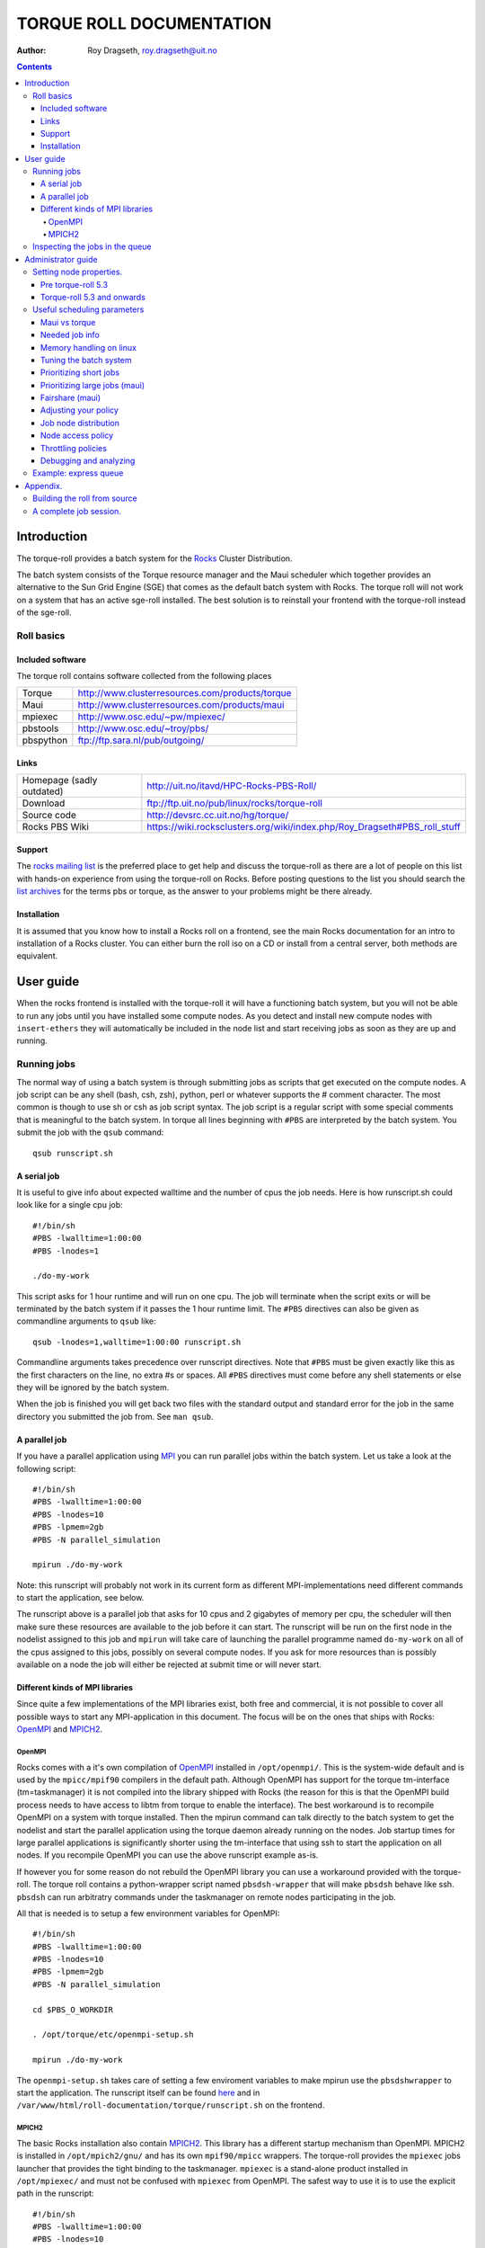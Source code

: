 --------------------------------
TORQUE ROLL DOCUMENTATION
--------------------------------

:Author: Roy Dragseth, roy.dragseth@uit.no


.. contents::

================
Introduction
================

The torque-roll provides a batch system for the Rocks_ Cluster Distribution.

.. _Rocks: http://www.rocksclusters.org

The batch system consists of the Torque resource manager and the Maui scheduler which together provides an alternative to the Sun Grid Engine (SGE) that comes as the default batch system with Rocks.  The torque roll will not work on a system that has an active sge-roll installed.  The best solution is to reinstall your frontend with the torque-roll instead of the sge-roll.

Roll basics
============

Included software
--------------------

The torque roll contains software collected from the following places

============  =======================================================
Torque         http://www.clusterresources.com/products/torque
Maui           http://www.clusterresources.com/products/maui
mpiexec        http://www.osc.edu/~pw/mpiexec/
pbstools       http://www.osc.edu/~troy/pbs/
pbspython      ftp://ftp.sara.nl/pub/outgoing/
============  =======================================================



Links
----------------

========================= ===========================================================================
Homepage (sadly outdated) http://uit.no/itavd/HPC-Rocks-PBS-Roll/
Download                  ftp://ftp.uit.no/pub/linux/rocks/torque-roll
Source code               http://devsrc.cc.uit.no/hg/torque/
Rocks PBS Wiki	          https://wiki.rocksclusters.org/wiki/index.php/Roy_Dragseth#PBS_roll_stuff
========================= ===========================================================================

Support
---------------

The `rocks mailing list`_ is the preferred place to get help and discuss the torque-roll as there are a lot of people on this list with hands-on experience from using the torque-roll on Rocks.  Before posting questions to the list you should search the `list archives`_ for the terms pbs or torque, as the answer to your problems might be there already.

.. _`rocks mailing list`: https://lists.sdsc.edu/mailman/listinfo/npaci-rocks-discussion
.. _`list archives`: http://marc.info/?l=npaci-rocks-discussion

Installation
---------------

It is assumed that you know how to install a Rocks roll on a frontend, see the main Rocks documentation for an intro to installation of a Rocks cluster. You can either burn the roll iso on a CD or install from a central server, both methods are equivalent.


=======================
User guide
=======================

When the rocks frontend is installed with the torque-roll it will have a functioning batch system, but you will not be able to run any jobs until you have installed some compute nodes.  As you detect and install new compute nodes with ``insert-ethers`` they will automatically be included in the node list and start receiving jobs as soon as they are up and running.


Running jobs
==============

The normal way of using a batch system is through submitting jobs as scripts that get executed on the compute nodes.  A job script can be any shell (bash, csh, zsh), python, perl or whatever supports the # comment character.  The most common is though to use sh or csh as job script syntax.  The job script is a regular script with some special comments that is meaningful to the batch system.  In torque all lines beginning with ``#PBS`` are interpreted by the batch system.  You submit the job with the ``qsub`` command::

  qsub runscript.sh


A serial job
-------------------

It is useful to give info about expected walltime and the number of cpus the job needs.  Here is how runscript.sh could look like for a single cpu job::

  #!/bin/sh
  #PBS -lwalltime=1:00:00
  #PBS -lnodes=1
  
  ./do-my-work

This script asks for 1 hour runtime and will run on one cpu.  The job will terminate when the script exits or will be terminated by the batch system if it passes the 1 hour runtime limit.  The ``#PBS`` directives can also be given as commandline arguments to ``qsub`` like::

  qsub -lnodes=1,walltime=1:00:00 runscript.sh

Commandline arguments takes precedence over runscript directives. Note that ``#PBS`` must be given exactly like this as the first characters on the line, no extra #s or spaces.  All ``#PBS`` directives must come before any shell statements or else they will be ignored by the batch system.

When the job is finished you will get back two files with the standard output and standard error for the job in the same directory you submitted the job from.  See ``man qsub``.

A parallel job
------------------

If you have a parallel application using MPI_ you can run parallel jobs within the batch system. 
Let us take a look at the following script::

  #!/bin/sh
  #PBS -lwalltime=1:00:00
  #PBS -lnodes=10
  #PBS -lpmem=2gb
  #PBS -N parallel_simulation
  
  mpirun ./do-my-work

.. _MPI:  http://www.mpi-forum.org

Note: this runscript will probably not work in its current form as different MPI-implementations need different commands to start the application, see below.

The runscript above is a parallel job that asks for 10 cpus and 2 gigabytes of memory per cpu, the scheduler will then make sure these resources are available to the job before it can start.  The runscript will be run on the first node in the nodelist assigned to this job and ``mpirun`` will take care of launching the parallel programme named ``do-my-work`` on all of the cpus assigned to this jobs, possibly on several compute nodes.  If you ask for more resources than is possibly available on a node the job will either be rejected at submit time or will never start.

Different kinds of MPI libraries
---------------------------------------

Since quite a few implementations of the MPI libraries exist, both free and commercial, it  is not possible to cover all possible ways to start any MPI-application in this document.  The focus will be on the ones that ships with Rocks: OpenMPI_ and MPICH2_.

OpenMPI
,,,,,,,,,,,,

Rocks comes with a it's own compilation of OpenMPI_ installed in ``/opt/openmpi/``.  This is the system-wide default and is used by the ``mpicc/mpif90`` compilers in the default path.  Although OpenMPI has support for the torque tm-interface (tm=taskmanager) it is not compiled into the library shipped with Rocks (the reason for this is that the OpenMPI build process needs to have access to libtm from torque to enable the interface).  The best workaround is to recompile OpenMPI on a system with torque installed.  Then the mpirun command can talk directly to the batch system to get the nodelist and start the parallel application using the torque daemon already running on the nodes.  Job startup times for large parallel applications is significantly shorter using the tm-interface that using ssh to start the application on all nodes.  If you recompile OpenMPI you can use the above runscript example as-is.

If however you for some reason do not rebuild the OpenMPI library you can use a workaround provided with the torque-roll.  The torque roll contains a python-wrapper script named ``pbsdsh-wrapper`` that will make ``pbsdsh`` behave like ssh.  ``pbsdsh`` can run arbitratry commands under the taskmanager on remote nodes participating in the job.  

All that is needed is to setup a few environment variables for OpenMPI::

  #!/bin/sh
  #PBS -lwalltime=1:00:00
  #PBS -lnodes=10
  #PBS -lpmem=2gb
  #PBS -N parallel_simulation
  
  cd $PBS_O_WORKDIR

  . /opt/torque/etc/openmpi-setup.sh

  mpirun ./do-my-work

The ``openmpi-setup.sh`` takes care of setting a few enviroment variables to make mpirun use the ``pbsdshwrapper`` to start the application.  The runscript itself can be found here_ and in ``/var/www/html/roll-documentation/torque/runscript.sh`` on the frontend.

.. _OpenMPI: http://www.open-mpi.org/
.. _here: ./runscript.sh

MPICH2
,,,,,,,,,,,,,,,

The basic Rocks installation also contain MPICH2_.  This library has a different startup mechanism than OpenMPI.  MPICH2 is installed in ``/opt/mpich2/gnu/`` and has its own ``mpif90/mpicc`` wrappers.  The torque-roll provides the ``mpiexec`` jobs launcher that provides the tight binding to the taskmanager.  ``mpiexec`` is a stand-alone product installed in ``/opt/mpiexec/`` and must not be confused with ``mpiexec`` from OpenMPI.  The safest way to use it is to use the explicit path in the runscript::


  #!/bin/sh
  #PBS -lwalltime=1:00:00
  #PBS -lnodes=10
  #PBS -lpmem=2gb
  #PBS -N parallel_simulation
  
  cd $PBS_O_WORKDIR

  /opt/mpiexec/bin/mpiexec ./do-my-work

``mpiexec`` can start applications using several other MPI implementations like INTEL MPI and MVAPICH2.

.. _MPICH2: http://www.mcs.anl.gov/research/projects/mpich2/


For more info see the links in the `Included software`_ section.


Inspecting the jobs in the queue
===================================

There are several commands that will give you detailed information about the jobs in the batch system.

+----------+--------------------+----------------------------------------+
|Command   |  Task              |     useful flags                       |
+----------+--------------------+----------------------------------------+
|showq     | List jobs in queue |   -r -- only running jobs              |
+          +                    |                                        |
|          |                    |   -i -- only idle jobs                 |
+          +                    |                                        |
|          |                    |   -b -- only blocked jobs              |
+          +                    |                                        |
|          |                    |   -u username -- this user only        |
+----------+--------------------+----------------------------------------+
|qstat     |  List jobs in queue|  -f jobid -- list details              |
+          +                    +                                        +
|          |                    |  -n  -- list nodes assigned to job     |
+----------+--------------------+----------------------------------------+

While both showq and qstat do the same task the output is quite different, ``showq`` has
the nice feature of sorting the jobs with respect to time to completion which makes it
easy to see when resources will become available.

=====================
Administrator guide
=====================


In it's default configuration the batch system is set up as a FIFO system, but it is possible to change this to accomodate almost any scheduling policy.  Maui can schedule on cpus, walltime, memory, disk size, network topology and more.  See the maui and torque documentation for a full in-depth understanding of how to tune the batch system.


Setting node properties.
==========================

Node properties provides the possibility to flag nodes as having special features.  As clusters have a tendency to grow inhomogeneous over time it is useful to have way to group nodes with similar features.  Node properties are only text strings and their names do not need to have any logical resemblance with what they actually describe.  But a user might have a better understanding of what a node with the "fast" property is over a "xyz" property.

Pre torque-roll 5.3
----------------------

As the command ``rocks sync config`` would overwrite the torque node-list the only way to make node properties persistent was to turn off automatic updates of the node list by editing ``/etc/torque-roll.conf``.  This method still works for torque-roll v5.3 and upwards.

Torque-roll 5.3 and onwards
-----------------------------

As of torque-roll v5.3 and up node properties can be set using the rocks concept of node attributes with the rocks command line tool.  This is best illustrated by an example::

  # rocks set host attr compute-0-0  torque_properties fast
  # rocks set host attr compute-0-1  torque_properties slow
  # rocks report pbsnodes | sh

This method will make the node properties sticky and automatic node list updates will still work.

The node properties will now appear in the node info and users can now submit jobs to only run on either fast or slow nodes::

  $ pbsnodes compute-0-0
  $ pbsnodes compute-0-1
  $ qsub -lnodes=1:fast runscript.sh
  $ qsub -lnodes=1:slow runscript.sh

If no flag on the qsub command is given then scheduling will be done as if the node properties were not set.

Each node can have more than one property.  Names are separated by commas, for instance::

   # rocks set host attr compute-0-0  torque_properties fast,highmem


Useful scheduling parameters
==================================

Some answers to often asked questions on the mailing list.

Maui vs torque
----------------

Torque is the resource manager, its task is to collect info about the state of the compute nodes
and jobs.
Maui is the scheduler, its task is to decide when and where to run the jobs submitted to torque.

Most things can be achieved by modifying /opt/maui/maui.cfg. 
Maui needs a restart after changing the config file::

  service maui restart

*Advice:* If you can achieve the same thing by changing either torque or maui, use maui.
Restarting maui is rather lightweight operation, and seldom causes problems for live systems.
Restarting pbs_server can make the system oscillatory for a few minutes as
pbs_server needs to contact all pbs_moms to get back in state.


Needed job info
-------------------

To make the maui scheduler able to make informed decisions on how to prioritize jobs and on what nodes they should be started on it needs info about the jobs.
The minimum requirement is the number of cpus and walltime. Information about memory requirements for the job is also useful.  For instance::

  #PBS -lwalltime=HH:MM:SS
  #PBS -lnodes=10:ppn=8
  #PBS -lpmem=1gb

Memory handling on linux
--------------------------

torque/maui supports two memory specification types, (p)mem and (p)vmem on linux.

* pmem is not enforced, it is used only as information to the scheduler.
* pvmem is enforced, procs that exceed the limit will be terminated.
  The pbs_mom daemon limits vmem size by setting the equivalent of ulimit -v on the processes it controls.

It is currently not possible to limit the amount of physical memory a process can allocate on a linux system.  One can only limit the amount of virtual memory.  Virtual memory is the physical memoroy + swap.   See ``man pbs_resources_linux`` for details.

Tuning the batch system
----------------------------

Torque is installed in ``/opt/torque``. ``qmgr`` is the torque management command

**Friendly advice:** backup your working config before modifying the setup::

  # qmgr -c “print server” > /tmp/pbsconfig.txt

Roll back to escape from a messed up system::

  # qterm; pbs_server -t create
  # qmgr < /tmp/pbsconfig.txt

This will bring you back to where you started.  
**Remark:** this will wipe the whole queue setup and all currently queued and running jobs will be lost!

The default batch configuration from the torque-roll is saved in ``/opt/torque/pbs.default``. Do this to get back the original setup that came with the torque-roll::

  # qterm; pbs_server -t create
  # qmgr < /opt/torque/pbs.default


Prioritizing short jobs
-------------------------

Often it is useful to give shorter jobs higher priority.
It is recommended to use the XFACTOR feature in maui rather than torque queues with different priorites.::

  XFACTORWEIGHT 1000

XFACTOR is defined as::

  XFACTOR=(walltime+queuetime)/walltime

XFACTOR will increase faster for shorter walltimes thus giving higher priorities for short jobs.
Depends on users giving reasonable walltime limits.


Prioritizing large jobs (maui)
----------------------------------

In a cluster with a diverse mix of jobs it is often desirable to prioritize the large jobs and make the smaller ones fill in the gaps.::

   CPUWEIGHT 1000
   MEMWEIGHT 100

This should be combined with fairshare to avoid starving users falling outside this prioritization.

Fairshare (maui)
-----------------

Also known as

   “Keeping all users equally unhappy”

Can be done on several levels
users, groups.....

Set a threshold::

  USERCFG[DEFAULT] FSTARGET=10
  FSWEIGHT 100

Users having used more than 10% will get reduced priority and vice versa.

Adjusting your policy
----------------------

You can play with the weights to fine-tune your scheduling policies::

  XFACTORWEIGHT 100
  FSWEIGHT 1000
  RESWEIGHT 10
  CPUWEIGHT 1000
  MEMWEIGHT 100

Analyze the prioritization with ``diagnose -p``

Job node distribution
------------------------

Default is MINRESOURCE
Run on the nodes which gives the least unused resources.

Spread or pack?::

  NODEALLOCATIONPOLICY PRIORITY

Select the most busy nodes first::

  NODECFG[DEFAULT] PRIORITYF=JOBCOUNT

Select the least busy nodes first::

  NODECFG[DEFAULT] PRIORITYF=-1.0*JOBCOUNT

Node access policy
--------------------

Default access policy is SHARED
Can choose to limit this to SINGLEJOB or SINGLEUSER, for instance::

  NODEACCESSPOLICY SINGLEUSER

Single user access prevents users from stepping on each others toes while allowing good utilization for serial jobs.

Throttling policies
--------------------

Sometimes one needs to limit the user from taking over the system::

  MAXPROC, MAXPE, MAXPS, MAXJOB, MAXIJOB

All can be set for all or individual users and groups::

  USERCFG[DEFAULT], USERCFG[UserA] etc.

Debugging and analyzing
--------------------------

Lot of tools::

  pbsnodes 	-- node status
  qstat -f		-- all details of a job
  diagnose -n	-- node status from maui
  diagnose -p	-- job priority calculation
  showres -n	-- job reservation per node
  showstart	-- obvious
  checkjob/checknode – also pretty obvious..


Example: express queue
=======================

Goal: Supporting development and job script testing, but prevent misuse

Basic philosophy:

* Create a separate queue
* Give it the highest priority
* Throttle it so it is barely usable

Create the queue with qmgr::

  create queue express                     
  set queue express queue_type = Execution 
  set queue express resources_max.walltime = 08:00:00
  set queue express resources_default.nodes = 1:ppn=8
  set queue express resources_default.walltime = 08:00:00
  set queue express enabled = True                       
  set queue express started = True 

Increase the priority and limit the usage::

  CLASSWEIGHT             1000
  CLASSCFG[express] PRIORITY=1000 MAXIJOB=1  MAXJOBPERUSER=1 QLIST=express QDEF=express
  QOSCFG[express] FLAGS=IGNUSER

This will allow users to test job scripts and run interactive jobs with good turnaround by submitting to the express queue, ``qsub -q express .......``.  At the same time misuse is prevented since only 1 running job is allowed per user.

=============
Appendix.
=============

Building the roll from source
==============================

This is only relevant if you want to change something in how the torque-roll is built.  The default build should cover most needs.

Clone the repository into the rocks build tree on a frontend::

  cd /opt/rocks/share/devel/roll/src/
  hg clone http://devsrc.cc.uit.no/hg/torque/

Building is a three step process::

  cd torque/src/torque
  make rpm
  cd ../..
  rpm -i RPMS/x86_64/torque*.rpm
  make roll

You should now have a torque iso file that you can install on a frontend.

The torque rpm build depends on readline-devel and tclx-devel rpms being installed.

A complete job session.
===============================

A hands on session including compiling the program and running it in the queue.

Log in and prepare the source::

  [royd@hpc2 ~]$ cp /opt/mpi-tests/src/mpi-verify.c .                               
  [royd@hpc2 ~]$ mpicc mpi-verify.c -o mpi-verify.openmpi.x                         

We have a runscript ready with the correct setup for OpenMPI::

  [royd@hpc2 ~]$ cat run-openmpi.sh
  #!/bin/sh
  #PBS -lnodes=2:ppn=2,walltime=1000
  
  # list the name of the nodes participating in the job. pbsdsh can run
  # any command in parallel
  pbsdsh uname -n
  
  . /opt/torque/etc/openmpi-setup.sh
  
  mpirun mpi-verify.openmpi.x

  date

Submit the job with ``qsub``, it will print the jobid upon successful submission::

  [royd@hpc2 ~]$ qsub run-openmpi.sh                                                
  15.hpc2.cc.uit.no                                                               

List the jobs in the queue, as you can see the job has already started::
  
  [royd@hpc2 ~]$ showq
  ACTIVE JOBS--------------------
  JOBNAME            USERNAME      STATE  PROC   REMAINING            STARTTIME
  
  15                     royd    Running     4    00:16:40  Tue Jan 26 10:11:32
  
       1 Active Job        4 of    6 Processors Active (66.67%)
                           2 of    3 Nodes Active      (66.67%)

  IDLE JOBS----------------------
  JOBNAME            USERNAME      STATE  PROC     WCLIMIT            QUEUETIME
  
  
  0 Idle Jobs
  
  BLOCKED JOBS----------------
  JOBNAME            USERNAME      STATE  PROC     WCLIMIT            QUEUETIME
  
  
  Total Jobs: 1   Active Jobs: 1   Idle Jobs: 0   Blocked Jobs: 0

You can also use ``qstat`` to view the jobs in the queue::

  [royd@hpc2 ~]$ qstat
  Job id                    Name             User            Time Use S Queue
  ------------------------- ---------------- --------------- -------- - -----
  15.hpc2                   run-openmpi.sh   royd                   0 R default


When the job finishes you will get two files back to where you submitted the job from. One with 
stdout and one for stderr of the job.  Very useful for debugging jobscripts::


  [royd@hpc2 ~]$ ls
  mpi-verify.c  mpi-verify.openmpi.x  run-openmpi.sh  run-openmpi.sh.e15  run-openmpi.sh.o15
  [royd@hpc2 ~]$ cat run-openmpi.sh.e15
  Process 0 on compute-0-2.local
  Process 1 on compute-0-2.local
  Process 2 on compute-0-1.local
  Process 3 on compute-0-1.local
  [royd@hpc2 ~]$ cat run-openmpi.sh.o15
  compute-0-2.local
  compute-0-2.local
  compute-0-1.local
  compute-0-1.local
  Tue Jan 26 10:11:33 CET 2010
  [royd@hpc2 ~]$

Now, try this yourself...


